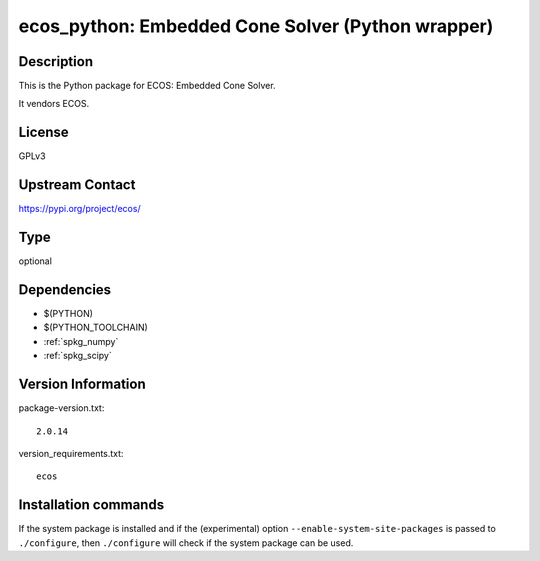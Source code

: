 .. _spkg_ecos_python:

ecos_python: Embedded Cone Solver (Python wrapper)
==================================================

Description
-----------

This is the Python package for ECOS: Embedded Cone Solver.

It vendors ECOS.

License
-------

GPLv3

Upstream Contact
----------------

https://pypi.org/project/ecos/



Type
----

optional


Dependencies
------------

- $(PYTHON)
- $(PYTHON_TOOLCHAIN)
- :ref:`spkg_numpy`
- :ref:`spkg_scipy`

Version Information
-------------------

package-version.txt::

    2.0.14

version_requirements.txt::

    ecos

Installation commands
---------------------

.. tab:: PyPI:

   .. CODE-BLOCK:: bash

       $ pip install ecos

.. tab:: Sage distribution:

   .. CODE-BLOCK:: bash

       $ sage -i ecos_python

.. tab:: conda-forge:

   .. CODE-BLOCK:: bash

       $ conda install ecos


If the system package is installed and if the (experimental) option
``--enable-system-site-packages`` is passed to ``./configure``, then 
``./configure`` will check if the system package can be used.
